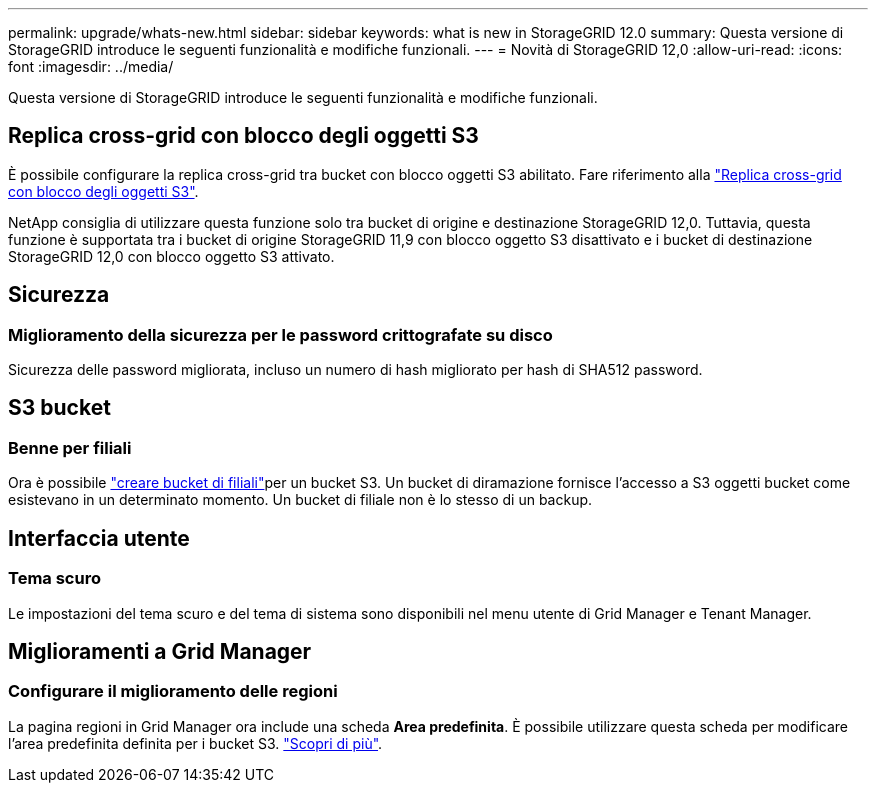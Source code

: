---
permalink: upgrade/whats-new.html 
sidebar: sidebar 
keywords: what is new in StorageGRID 12.0 
summary: Questa versione di StorageGRID introduce le seguenti funzionalità e modifiche funzionali. 
---
= Novità di StorageGRID 12,0
:allow-uri-read: 
:icons: font
:imagesdir: ../media/


[role="lead"]
Questa versione di StorageGRID introduce le seguenti funzionalità e modifiche funzionali.



== Replica cross-grid con blocco degli oggetti S3

È possibile configurare la replica cross-grid tra bucket con blocco oggetti S3 abilitato. Fare riferimento alla link:../admin/grid-federation-what-is-cross-grid-replication.html#cgr-with-ol["Replica cross-grid con blocco degli oggetti S3"].

NetApp consiglia di utilizzare questa funzione solo tra bucket di origine e destinazione StorageGRID 12,0. Tuttavia, questa funzione è supportata tra i bucket di origine StorageGRID 11,9 con blocco oggetto S3 disattivato e i bucket di destinazione StorageGRID 12,0 con blocco oggetto S3 attivato.



== Sicurezza



=== Miglioramento della sicurezza per le password crittografate su disco

Sicurezza delle password migliorata, incluso un numero di hash migliorato per hash di SHA512 password.



== S3 bucket



=== Benne per filiali

Ora è possibile link:../tenant/manage-branch-bucket-html["creare bucket di filiali"]per un bucket S3. Un bucket di diramazione fornisce l'accesso a S3 oggetti bucket come esistevano in un determinato momento. Un bucket di filiale non è lo stesso di un backup.



== Interfaccia utente



=== Tema scuro

Le impostazioni del tema scuro e del tema di sistema sono disponibili nel menu utente di Grid Manager e Tenant Manager.



== Miglioramenti a Grid Manager



=== Configurare il miglioramento delle regioni

La pagina regioni in Grid Manager ora include una scheda *Area predefinita*. È possibile utilizzare questa scheda per modificare l'area predefinita definita per i bucket S3. link:../ilm/configuring-regions-optional-and-s3-only.html["Scopri di più"].
